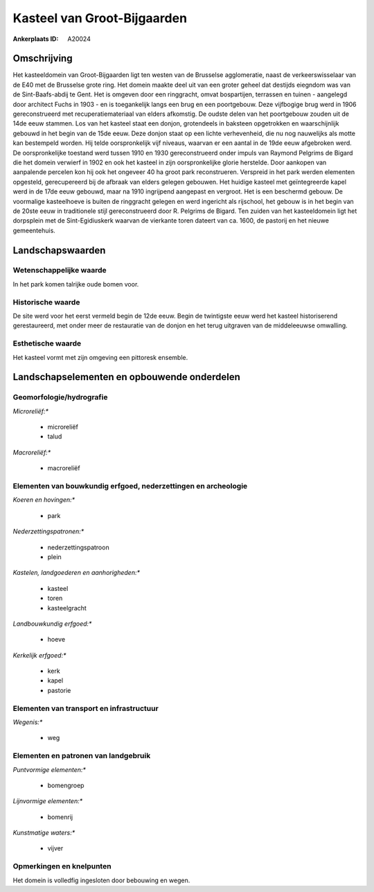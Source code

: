 Kasteel van Groot-Bijgaarden
============================

:Ankerplaats ID: A20024




Omschrijving
------------

Het kasteeldomein van Groot-Bijgaarden ligt ten westen van de
Brusselse agglomeratie, naast de verkeerswisselaar van de E40 met de
Brusselse grote ring. Het domein maakte deel uit van een groter geheel
dat destijds eiegndom was van de Sint-Baafs-abdij te Gent. Het is
omgeven door een ringgracht, omvat bospartijen, terrassen en tuinen -
aangelegd door architect Fuchs in 1903 - en is toegankelijk langs een
brug en een poortgebouw. Deze vijfbogige brug werd in 1906
gereconstrueerd met recuperatiemateriaal van elders afkomstig. De oudste
delen van het poortgebouw zouden uit de 14de eeuw stammen. Los van het
kasteel staat een donjon, grotendeels in baksteen opgetrokken en
waarschijnlijk gebouwd in het begin van de 15de eeuw. Deze donjon staat
op een lichte verhevenheid, die nu nog nauwelijks als motte kan
bestempeld worden. Hij telde oorspronkelijk vijf niveaus, waarvan er een
aantal in de 19de eeuw afgebroken werd. De oorspronkelijke toestand werd
tussen 1910 en 1930 gereconstrueerd onder impuls van Raymond Pelgrims de
Bigard die het domein verwierf in 1902 en ook het kasteel in zijn
oorspronkelijke glorie herstelde. Door aankopen van aanpalende percelen
kon hij ook het ongeveer 40 ha groot park reconstrueren. Verspreid in
het park werden elementen opgesteld, gerecupereerd bij de afbraak van
elders gelegen gebouwen. Het huidige kasteel met geïntegreerde kapel
werd in de 17de eeuw gebouwd, maar na 1910 ingrijpend aangepast en
vergroot. Het is een beschermd gebouw. De voormalige kasteelhoeve is
buiten de ringgracht gelegen en werd ingericht als rijschool, het gebouw
is in het begin van de 20ste eeuw in traditionele stijl gereconstrueerd
door R. Pelgrims de Bigard. Ten zuiden van het kasteeldomein ligt het
dorpsplein met de Sint-Egidiuskerk waarvan de vierkante toren dateert
van ca. 1600, de pastorij en het nieuwe gemeentehuis.



Landschapswaarden
-----------------


Wetenschappelijke waarde
~~~~~~~~~~~~~~~~~~~~~~~~


In het park komen talrijke oude bomen voor.

Historische waarde
~~~~~~~~~~~~~~~~~~


De site werd voor het eerst vermeld begin de 12de eeuw. Begin de
twintigste eeuw werd het kasteel historiserend gerestaureerd, met onder
meer de restauratie van de donjon en het terug uitgraven van de
middeleeuwse omwalling.

Esthetische waarde
~~~~~~~~~~~~~~~~~~

Het kasteel vormt met zijn omgeving een pittoresk
ensemble.



Landschapselementen en opbouwende onderdelen
--------------------------------------------


Geomorfologie/hydrografie
~~~~~~~~~~~~~~~~~~~~~~~~~


*Microreliëf:**

 * microreliëf
 * talud


*Macroreliëf:**

 * macroreliëf

Elementen van bouwkundig erfgoed, nederzettingen en archeologie
~~~~~~~~~~~~~~~~~~~~~~~~~~~~~~~~~~~~~~~~~~~~~~~~~~~~~~~~~~~~~~~

*Koeren en hovingen:**

 * park


*Nederzettingspatronen:**

 * nederzettingspatroon
 * plein

*Kastelen, landgoederen en aanhorigheden:**

 * kasteel
 * toren
 * kasteelgracht


*Landbouwkundig erfgoed:**

 * hoeve


*Kerkelijk erfgoed:**

 * kerk
 * kapel
 * pastorie



Elementen van transport en infrastructuur
~~~~~~~~~~~~~~~~~~~~~~~~~~~~~~~~~~~~~~~~~

*Wegenis:**

 * weg



Elementen en patronen van landgebruik
~~~~~~~~~~~~~~~~~~~~~~~~~~~~~~~~~~~~~

*Puntvormige elementen:**

 * bomengroep


*Lijnvormige elementen:**

 * bomenrij

*Kunstmatige waters:**

 * vijver



Opmerkingen en knelpunten
~~~~~~~~~~~~~~~~~~~~~~~~~


Het domein is volledfig ingesloten door bebouwing en wegen.
